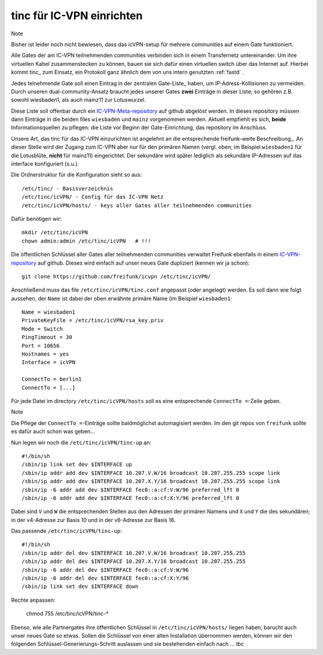 .. _tinc:

tinc für IC-VPN einrichten
==========================

Note

Bisher ist leider noch nicht bewiesen, dass das icVPN-setup für mehrere
communities auf einem Gate funktioniert.

Alle Gates der am IC-VPN teilnehmenden communities verbinden sich in einem
Transfernetz untereinander. Um ihre virtuellen Kabel zusammenstecken zu können,
bauen sie sich dafür einen virtuellen switch über das Internet auf. Hierbei
kommt tinc_ zum Einsatz, ein Protokoll ganz ähnlich dem von uns intern genutzten
:ref:`fastd` .

Jedes telnehmende Gate soll einen Eintrag in der zentralen Gate-Liste_ haben, um
IP-Adress-Kollisionen zu vermeiden. Durch unseren dual-community-Ansatz braucht
jedes unserer Gates **zwei** Einträge in dieser Liste; so gehören z.B. sowohl
wiesbaden1, als auch mainz11 zur Lotuswurzel.

Diese Liste soll offenbar durch ein IC-VPN-Meta-repository_ auf github abgelöst
werden. In dieses  repository müssen dann Einträge in die beiden files
``wiesbaden`` und ``mainz`` vorgenommen werden. Aktuell empfiehlt es sich,
**beide** Informationsquellen zu pflegen: die Liste vor Beginn der
Gate-Einrichtung, das repository im Anschluss.

Unsere Art, das tinc für das IC-VPN einzurichten ist angelehnt an die
entsprechende freifunk-weite Beschreibung_. An dieser Stelle wird der Zugang
zum IC-VPN aber nur für den primären Namen (vergl. oben; im Beispiel
``wiesbaden1`` für die Lotusblüte, **nicht** für mainz11) eingerichtet. Der
sekundäre wird später lediglich als sekundäre IP-Adressen auf das interface
konfiguriert (s.u.).

Die Ordnerstruktur für die Konfiguration sieht so aus::

  /etc/tinc/ - Basisverzeichnis
  /etc/tinc/icVPN/ - Config für das IC-VPN Netz
  /etc/tinc/icVPN/hosts/ - keys aller Gates aller teilnehmenden communities

Dafür benötigen wir::

  mkdir /etc/tinc/icVPN
  chown admin:admin /etc/tinc/icVPN   # !!!

Die öffentlichen Schlüssel aller Gates aller teilnehmenden communities verwaltet
Freifunk ebenfalls in einem IC-VPN-repository_ auf github. Dieses wird einfach
auf unser neues Gate dupliziert (kennen wir ja schon)::

  git clone https://github.com/freifunk/icvpn /etc/tinc/icVPN/

Anschließend muss das file ``/etc/tinc/icVPN/tinc.conf`` angepasst (oder
angelegt) werden. Es soll dann wie folgt aussehen, der ``Name`` ist dabei der
oben erwähnte primäre Name (im Beispiel ``wiesbaden1``::

  Name = wiesbaden1
  PrivateKeyFile = /etc/tinc/icVPN/rsa_key.priv
  Mode = Switch
  PingTimeout = 30
  Port = 10656
  Hostnames = yes
  Interface = icVPN
  
  ConnectTo = berlin1
  ConnectTo = [...]

Für jede Datei im directory ``/etc/tinc/icVPN/hosts`` soll es eine entsprechende
``ConnectTo =``-Zeile geben.

Note

Die Pflege der ``ConnectTo =``-Einträge sollte baldmöglichst automagisiert
werden. Im den git repos von ``freifunk`` sollte es dafür auch schon was
geben...

Nun legen wir noch die ``/etc/tinc/icVPN/tinc-up`` an::

  #!/bin/sh
  /sbin/ip link set dev $INTERFACE up
  /sbin/ip addr add dev $INTERFACE 10.207.V.W/16 broadcast 10.207.255.255 scope link
  /sbin/ip addr add dev $INTERFACE 10.207.X.Y/16 broadcast 10.207.255.255 scope link
  /sbin/ip -6 addr add dev $INTERFACE fec0::a:cf:V:W/96 preferred_lft 0
  /sbin/ip -6 addr add dev $INTERFACE fec0::a:cf:X:Y/96 preferred_lft 0

Dabei sind ``V`` und ``W`` die entsprechenden Stellen aus den Adressen der
primären Namens und ``X`` und ``Y`` die des sekundären; in der v4-Adresse zur
Basis 10 und in der v6-Adresse zur Basis 16.

Das passende ``/etc/tinc/icVPN/tinc-up``::

  #!/bin/sh
  /sbin/ip addr del dev $INTERFACE 10.207.V.W/16 broadcast 10.207.255.255
  /sbin/ip addr del dev $INTERFACE 10.207.X.Y/16 broadcast 10.207.255.255
  /sbin/ip -6 addr del dev $INTERFACE fec0::a:cf:V:W/96
  /sbin/ip -6 addr del dev $INTERFACE fec0::a:cf:X:Y/96
  /sbin/ip link set dev $INTERFACE down

Rechte anpassen:

  chmod 755 /etc/tinc/icVPN/tinc-*

Ebenso, wie alle Partnergates ihre öffentlichen Schlüssel in
``/etc/tinc/icVPN/hosts/`` liegen haben, barucht auch unser neues Gate so etwas.
Sollen die Schlüssel von einer alten Installation übernommen werden, können wir
den folgenden Schlüssel-Generierungs-Schritt auslassen und sie bestehenden
einfach nach   ... *tbc*



.. _tinc: http://www.tinc-vpn.org/
.. _IC-VPN-Meta-repository: https://github.com/freifunk/icvpn_meta
.. _Beschribung: http://wiki.freifunk.net/IC-VPN#Tinc_einrichten
.. _IC-VPN-repository: https://github.com/freifunk/icvpn
